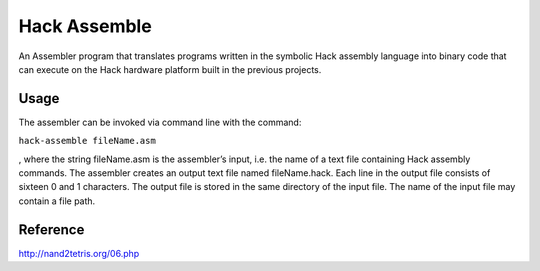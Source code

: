 Hack Assemble
==============

An Assembler program that translates programs written in the symbolic
Hack assembly language into binary code that can execute on the Hack
hardware platform built in the previous projects.

Usage
-----

The assembler can be invoked via command line with the command:

``hack-assemble fileName.asm``

, where the string fileName.asm is the assembler’s input, i.e. the name
of a text file containing Hack assembly commands. The assembler creates
an output text file named fileName.hack. Each line in the output file
consists of sixteen 0 and 1 characters. The output file is stored in the
same directory of the input file. The name of the input file may contain
a file path.

Reference
---------

http://nand2tetris.org/06.php
